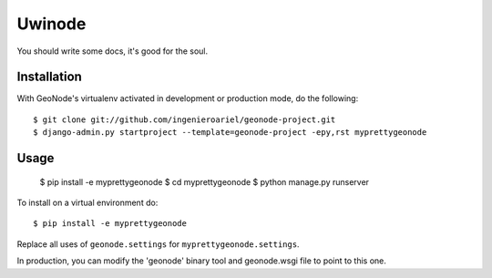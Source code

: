 Uwinode
========================

You should write some docs, it's good for the soul.

Installation
------------

With GeoNode's virtualenv activated in development or production mode, do the following::


    $ git clone git://github.com/ingenieroariel/geonode-project.git
    $ django-admin.py startproject --template=geonode-project -epy,rst myprettygeonode

Usage
-----

    $ pip install -e myprettygeonode
    $ cd myprettygeonode
    $ python manage.py runserver

To install on a virtual environment do::

    $ pip install -e myprettygeonode

Replace all uses of ``geonode.settings`` for ``myprettygeonode.settings``.

In production, you can modify the 'geonode' binary tool and geonode.wsgi file to point to this one.